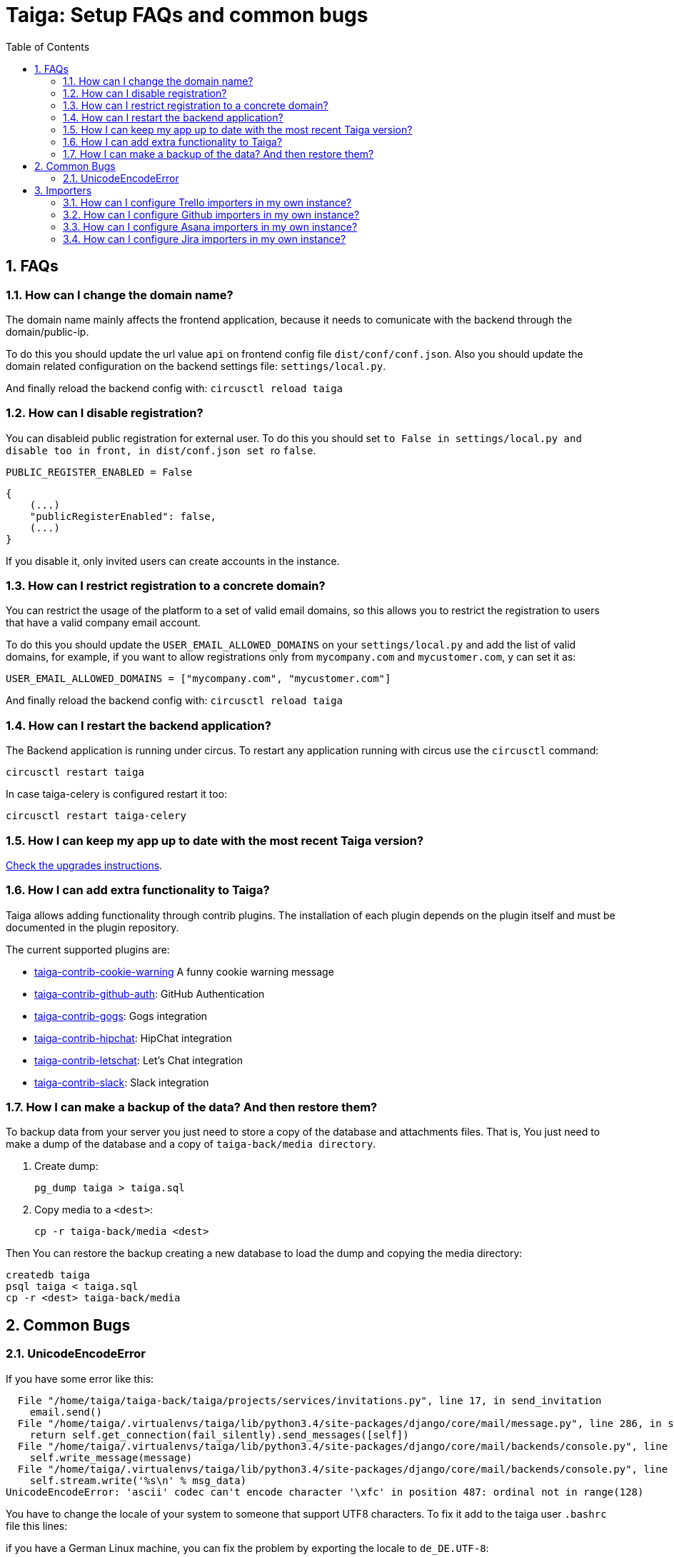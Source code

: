 = Taiga: Setup FAQs and common bugs
:toc: left
:numbered:
:source-highlighter: pygments
:pygments-style: friendly


FAQs
----

[[faq-change-domain]]
=== How can I change the domain name?

The domain name mainly affects the frontend application, because it needs to comunicate with the
backend through the domain/public-ip.

To do this you should update the url value `api` on frontend config file `dist/conf/conf.json`.
Also you should update the domain related configuration on the backend settings file:
`settings/local.py`.

And finally reload the backend config with: `circusctl reload taiga`


[[disable-registration]]
=== How can I disable registration?

You can disableid public registration for external user. To do this you should set
`` to `False` in `settings/local.py` and disable too in front, in `dist/conf.json` set
`` ro `false`.

[source,python]
----
PUBLIC_REGISTER_ENABLED = False
----

[source,javascript]
----
{
    (...)
    "publicRegisterEnabled": false,
    (...)
}
----

If you disable it, only invited users can create accounts in the instance.


[[restrict-emails-to-domain]]
=== How can I restrict registration to a concrete domain?

You can restrict the usage of the platform to a set of valid email domains, so
this allows you to restrict the registration to users that have a valid company
email account.

To do this you should update the `USER_EMAIL_ALLOWED_DOMAINS` on your
`settings/local.py` and add the list of valid domains, for example, if you want
to allow registrations only from `mycompany.com` and `mycustomer.com`, y can
set it as:

[source,python]
----
USER_EMAIL_ALLOWED_DOMAINS = ["mycompany.com", "mycustomer.com"]
----

And finally reload the backend config with: `circusctl reload taiga`


[[faq-restart-backend]]
=== How can I restart the backend application?

The Backend application is running under circus. To restart any application running
with circus use the `circusctl` command:

[source,bash]
----
circusctl restart taiga
----

In case taiga-celery is configured restart it too:

[source,bash]
----
circusctl restart taiga-celery
----


[[faq-maintain-update]]
=== How I can keep my app up to date with the most recent Taiga version?

link:upgrades.html[Check the upgrades instructions].


[[faq-add-extra-functionality]]
=== How I can add extra functionality to Taiga?

Taiga allows adding functionality through contrib plugins. The installation of each
plugin depends on the plugin itself and must be documented in the plugin
repository.

The current supported plugins are:

* link:https://github.com/taigaio/taiga-contrib-cookie-warning[taiga-contrib-cookie-warning] A funny cookie warning message
* link:https://github.com/taigaio/taiga-contrib-github-auth[taiga-contrib-github-auth]: GitHub Authentication
* link:https://github.com/taigaio/taiga-contrib-gogs[taiga-contrib-gogs]: Gogs integration
* link:https://github.com/taigaio/taiga-contrib-hipchat[taiga-contrib-hipchat]: HipChat integration
* link:https://github.com/taigaio/taiga-contrib-letschat[taiga-contrib-letschat]: Let's Chat integration
* link:https://github.com/taigaio/taiga-contrib-slack[taiga-contrib-slack]: Slack integration


[[faq-backup]]
=== How I can make a backup of the data? And then restore them?

To backup data from your server you just need to store a copy of the database and attachments files. That is, You just need to make a dump of the database and a copy of `taiga-back/media directory`.

1. Create dump:
+
[source,bash]
----
pg_dump taiga > taiga.sql
----

2. Copy media to a `<dest>`:
+
[source,bash]
----
cp -r taiga-back/media <dest>
----

Then You can restore the backup creating a new database to load the dump and copying the media directory:

[source,bash]
----
createdb taiga
psql taiga < taiga.sql
cp -r <dest> taiga-back/media
----


== Common Bugs

[[bug-unicodeencodeerror]]
=== UnicodeEncodeError

If you have some error like this:

----
  File "/home/taiga/taiga-back/taiga/projects/services/invitations.py", line 17, in send_invitation
    email.send()
  File "/home/taiga/.virtualenvs/taiga/lib/python3.4/site-packages/django/core/mail/message.py", line 286, in send
    return self.get_connection(fail_silently).send_messages([self])
  File "/home/taiga/.virtualenvs/taiga/lib/python3.4/site-packages/django/core/mail/backends/console.py", line 36, in send_messages
    self.write_message(message)
  File "/home/taiga/.virtualenvs/taiga/lib/python3.4/site-packages/django/core/mail/backends/console.py", line 23, in write_message
    self.stream.write('%s\n' % msg_data)
UnicodeEncodeError: 'ascii' codec can't encode character '\xfc' in position 487: ordinal not in range(128)
----

You have to change the locale of your system to someone that support UTF8 characters. To fix it
add to the taiga user `.bashrc` file this lines:

if you have a German Linux machine, you can fix the problem by exporting the locale to `de_DE.UTF-8`:

[source,bash]
----
export LANG=de_DE.UTF-8
export LC_ALL=de_DE.UTF-8
export LC_TYPE=de_DE.UTF-8
----

If you are on a US machine, en_US.utf-8 is the encoding of choice. On some newer Linux systems,
you could also try `en_US.UTF-8` as the locale:

[source,bash]
----
export LANG=en_US.UTF-8
export LC_ALL=en_US.UTF-8
export LC_TYPE=en_US.UTF-8
----

Restart the shell, or the machine, and try again.

[[faq-configure-importers]]
== Importers

You can configure importers for Jira, Github, Asana and Trello in your own instance.

=== How can I configure Trello importers in my own instance?

For configure Trello, you have to go to https://trello.com/app-key and obtaing
your API key and your oauth secret, and then, configure it in your settings/local.py:

[source,python]
----
IMPORTERS["trello"] = {
    "active": True,
    "api_key": "your-trello-api-key",
    "secret_key": "your-trello-oauth-secret"
}
----

And you have to enable in your dist/conf.json in taiga-front adding it to importers list:

[source,js]
----
{
    ...
    importers: ["trello", ...]
    ...
}
----

=== How can I configure Github importers in my own instance?

To configure Github, you have to go to https://github.com/settings/developers,
register a new application and obtain a client id and a client secret. When creating
the GitHub OAuth app the "Authorization callback URL" should be set to the base url
for your Taiga instance. After you have created the app you have to configure Taiga
for it in your settings/local.py:

[source,python]
----
IMPORTERS["github"] = {
    "active": True,
    "client_id": "your-github-client-id",
    "client_secret": "your-github-client-secret"
}
----

And you have to enable in your dist/conf.json in taiga-front adding it to importers list:

[source,js]
----
{
    ...
    importers: ["github", ...]
    ...
}
----

=== How can I configure Asana importers in my own instance?

For configure Asana, you have to go to your asana account settings, in Apps
section, and click on "Manage Developer Apps", then you have to "Add new
application", ensure that the callback url match with your settings, and the
url of your service with the path /project/new/import/asana.
After that, you can get your client id and your client secret and configure it
in your settings/local.py:

[source,python]
----
IMPORTERS["asana"] = {
    "active": True,
    "callback_url": "{}://{}/project/new/import/asana".format(SITES["front"]["scheme"],
                                                              SITES["front"]["domain"]),
    "app_id": "your-asana-client-id",
    "app_secret": "your-asana-client-secret"
}
----

And you have to enable in your dist/conf.json in taiga-front adding it to importers list:

[source,js]
----
{
    ...
    importers: ["asana", ...]
    ...
}
----

=== How can I configure Jira importers in my own instance?

For configure Jira, you have to go to generate a public of private/public keys
pair. To do this, you can run the next command:

[source,bash]
----
openssl genpkey -algorithm RSA -out private_key.pem -pkeyopt rsa_keygen_bits:2048
openssl rsa -pubout -in private_key.pem -out public_key.pem
----

Once you have the public and private key, you can configure it in your
settings/local.py:

[source,python]
----
IMPORTERS["jira"] = {
    "active": True,
    "consumer_key": "one-key-at-your-election",
    "cert": file('private_key.pem').read(),  # You can directly copy and paste the content here
    "pub_cert": file('public_key.pem').read(),  # You can directly copy and paste the content here
}
----

And you have to enable in your dist/conf.json in taiga-front adding it to importers list:

[source,js]
----
{
    ...
    importers: ["jira", ...]
    ...
}
----

After that, you have to configure your Jira instance to allow to connect using
this certificates, you can get more information about it in
https://tree.taiga.io/support/.
